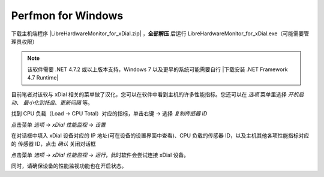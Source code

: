 Perfmon for Windows
+++++++++++++++++++++++

下载主机端程序 |LibreHardwareMonitor_for_xDial.zip| ，**全部解压** 后运行 LibreHardwareMonitor_for_xDial.exe（可能需要管理员权限）

.. image:: _static/librehardwaremonitor_exe.png
   :class: libre
   :align: center
   :width: 400px

\


.. note::
   该软件需要 .NET 4.7.2 或以上版本支持，Windows 7 以及更早的系统可能需要自行 |下载安装 .NET Framework 4.7 Runtime|

目前笔者对该软与 xDial 相关的菜单做了汉化，您可以在软件中看到主机的许多性能指标。您还可以在 *选项* 菜单里选择 *开机启动*、 *最小化到托盘*、*更新间隔* 等。 

找到 CPU 负载（Load → CPU Total）对应的指标，单击右键 → 选择 *复制传感器 ID*

.. image:: _static/librehardwaremonitor_copy_sensor_id.png
   :class: libre
   :align: center

\

点击菜单 *选项* → *xDial 性能监视* → *设置*

.. image:: _static/librehardwaremonitor_menu_xdial_config.png
   :align: center
   :class: libre

\

在对话框中填入 xDial 设备对应的 IP 地址(可在设备的设置界面中查看)、CPU 负载的传感器 ID，以及主机其他各项性能指标对应的 传感器 ID，点击 *确认* 关闭对话框

.. image:: _static/librehardwaremonitor_dialog_xdial_config.png
   :align: center
   :class: libre
   :width: 300px

\

点击菜单 *选项* → *xDial 性能监视* → *运行*，此时软件会尝试连接 xDial 设备。

.. image:: _static/librehardwaremonitor_menu_xdial_run.png
   :align: center
   :class: libre

\

同时，请确保设备的性能监视功能也在开启状态。


.. |LibreHardwareMonitor_for_xDial.zip| raw:: html

   <a href="https://gitee.com/r-cute/LibreHardwareMonitor_for_xDial/releases/latest" target="_blank">LibreHardwareMonitor_for_xDial.zip</a>


.. |下载安装 .NET Framework 4.7 Runtime| raw:: html

   <a href="https://dotnet.microsoft.com/en-us/download/dotnet-framework/net47" target="_blank">下载安装 .NET Framework 4.7 Runtime</a>
